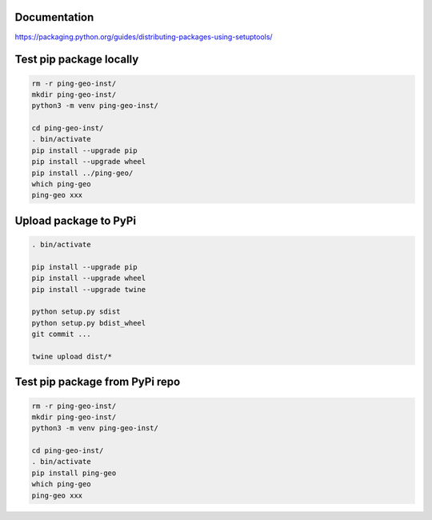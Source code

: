 Documentation
*************

https://packaging.python.org/guides/distributing-packages-using-setuptools/

Test pip package locally
************************

.. code-block:: bash

    rm -r ping-geo-inst/
    mkdir ping-geo-inst/
    python3 -m venv ping-geo-inst/

    cd ping-geo-inst/
    . bin/activate
    pip install --upgrade pip
    pip install --upgrade wheel
    pip install ../ping-geo/
    which ping-geo
    ping-geo xxx

Upload package to PyPi
**********************

.. code-block:: bash

    . bin/activate

    pip install --upgrade pip
    pip install --upgrade wheel
    pip install --upgrade twine

    python setup.py sdist
    python setup.py bdist_wheel
    git commit ...

    twine upload dist/*

Test pip package from PyPi repo
*******************************

.. code-block:: bash

    rm -r ping-geo-inst/
    mkdir ping-geo-inst/
    python3 -m venv ping-geo-inst/

    cd ping-geo-inst/
    . bin/activate
    pip install ping-geo
    which ping-geo
    ping-geo xxx
